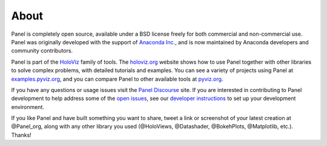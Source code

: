 About
=====

Panel is completely open source, available under a BSD license freely for both commercial and non-commercial use. Panel was originally developed with the support of `Anaconda Inc. <https://anaconda.com>`_, and is now maintained by Anaconda developers and community contributors.

Panel is part of the `HoloViz <https://holoviz.org>`_ family of tools. The `holoviz.org <https://holoviz.org>`_ website shows how to use Panel together with other libraries to solve complex problems, with detailed tutorials and examples. You can see a variety of projects using Panel at `examples.pyviz.org <https://examples.pyviz.org>`_, and you can compare Panel to other available tools at `pyviz.org <https://pyviz.org>`_.

If you have any questions or usage issues visit the `Panel Discourse <https://discourse.holoviz.org/c/panel/>`_ site. If you are interested in contributing to Panel development to help address some of the `open issues <https://github.com/holoviz/panel/issues>`_, see our `developer instructions <https://pyviz-dev.github.io/panel/developer_guide/index.html>`_ to set up your development environment.

If you like Panel and have built something you want to share, tweet a link or screenshot of your latest creation at @Panel_org, along with any other library you used (@HoloViews, @Datashader, @BokehPlots, @Matplotlib, etc.). Thanks!

